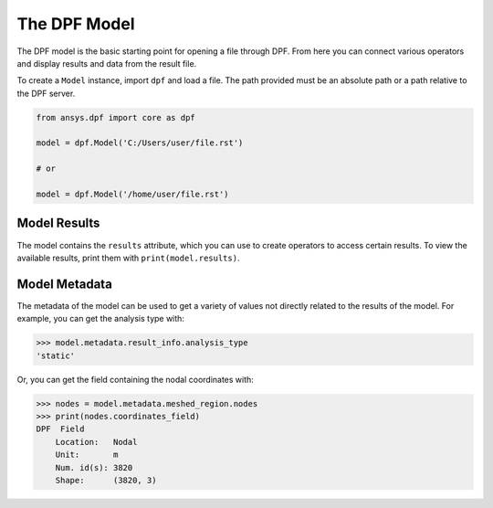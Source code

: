 .. _user_guide_model:

*************
The DPF Model
*************

The DPF model is the basic starting point for opening a file through
DPF.  From here you can connect various operators and display results
and data from the result file.

To create a ``Model`` instance, import ``dpf`` and load a file.  The
path provided must be an absolute path or a path relative to the DPF
server.

.. code:: python

    from ansys.dpf import core as dpf

    model = dpf.Model('C:/Users/user/file.rst')

    # or

    model = dpf.Model('/home/user/file.rst')


Model Results
-------------
The model contains the ``results`` attribute, which you can use to
create operators to access certain results.  To view the available
results, print them with ``print(model.results)``.

.. automethod:: ansys.dpf.core.model.Model.results


Model Metadata
--------------
The metadata of the model can be used to get a variety of values not
directly related to the results of the model.  For example, you can
get the analysis type with:

.. code:: python

    >>> model.metadata.result_info.analysis_type
    'static'

Or, you can get the field containing the nodal coordinates with:

.. code:: python

    >>> nodes = model.metadata.meshed_region.nodes
    >>> print(nodes.coordinates_field)
    DPF  Field
        Location:   Nodal
        Unit:       m
        Num. id(s): 3820
        Shape:      (3820, 3)

.. automethod:: ansys.dpf.core.model.Model.metadata

